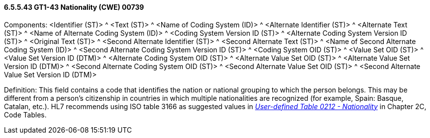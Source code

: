 ==== 6.5.5.43 GT1-43 Nationality (CWE) 00739

Components: <Identifier (ST)> ^ <Text (ST)> ^ <Name of Coding System (ID)> ^ <Alternate Identifier (ST)> ^ <Alternate Text (ST)> ^ <Name of Alternate Coding System (ID)> ^ <Coding System Version ID (ST)> ^ <Alternate Coding System Version ID (ST)> ^ <Original Text (ST)> ^ <Second Alternate Identifier (ST)> ^ <Second Alternate Text (ST)> ^ <Name of Second Alternate Coding System (ID)> ^ <Second Alternate Coding System Version ID (ST)> ^ <Coding System OID (ST)> ^ <Value Set OID (ST)> ^ <Value Set Version ID (DTM)> ^ <Alternate Coding System OID (ST)> ^ <Alternate Value Set OID (ST)> ^ <Alternate Value Set Version ID (DTM)> ^ <Second Alternate Coding System OID (ST)> ^ <Second Alternate Value Set OID (ST)> ^ <Second Alternate Value Set Version ID (DTM)>

Definition: This field contains a code that identifies the nation or national grouping to which the person belongs. This may be different from a person's citizenship in countries in which multiple nationalities are recognized (for example, Spain: Basque, Catalan, etc.). HL7 recommends using ISO table 3166 as suggested values in _file:///E:\V2\V29_CH02C_Tables.docx#HL70212[User-defined Table 0212 - Nationality]_ in Chapter 2C, Code Tables.

